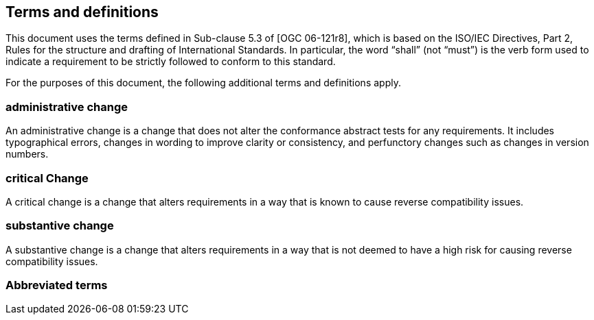 == Terms and definitions

This document uses the terms defined in Sub-clause 5.3 of [OGC 06-121r8], which is based on the ISO/IEC Directives, Part 2, Rules for the structure and drafting of International Standards. In particular, the word “shall” (not “must”) is the verb form used to indicate a requirement to be strictly followed to conform to this standard.

For the purposes of this document, the following additional terms and definitions apply.

===	administrative change
An administrative change is a change that does not alter the conformance abstract tests for any requirements. It includes typographical errors, changes in wording to improve clarity or consistency, and perfunctory changes such as changes in version numbers.

=== critical Change
A critical change is a change that alters requirements in a way that is known to cause reverse compatibility issues.

=== substantive change
A substantive change is a change that alters requirements in a way that is not deemed to have a high risk for causing reverse compatibility issues.

===	Abbreviated terms

//List any abbreviations and their full expansions that are used in this document
